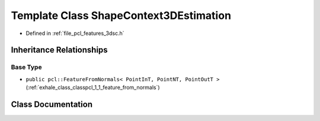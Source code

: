 .. _exhale_class_classpcl_1_1_shape_context3_d_estimation:

Template Class ShapeContext3DEstimation
=======================================

- Defined in :ref:`file_pcl_features_3dsc.h`


Inheritance Relationships
-------------------------

Base Type
*********

- ``public pcl::FeatureFromNormals< PointInT, PointNT, PointOutT >`` (:ref:`exhale_class_classpcl_1_1_feature_from_normals`)


Class Documentation
-------------------


.. doxygenclass:: pcl::ShapeContext3DEstimation
   :members:
   :protected-members:
   :undoc-members: